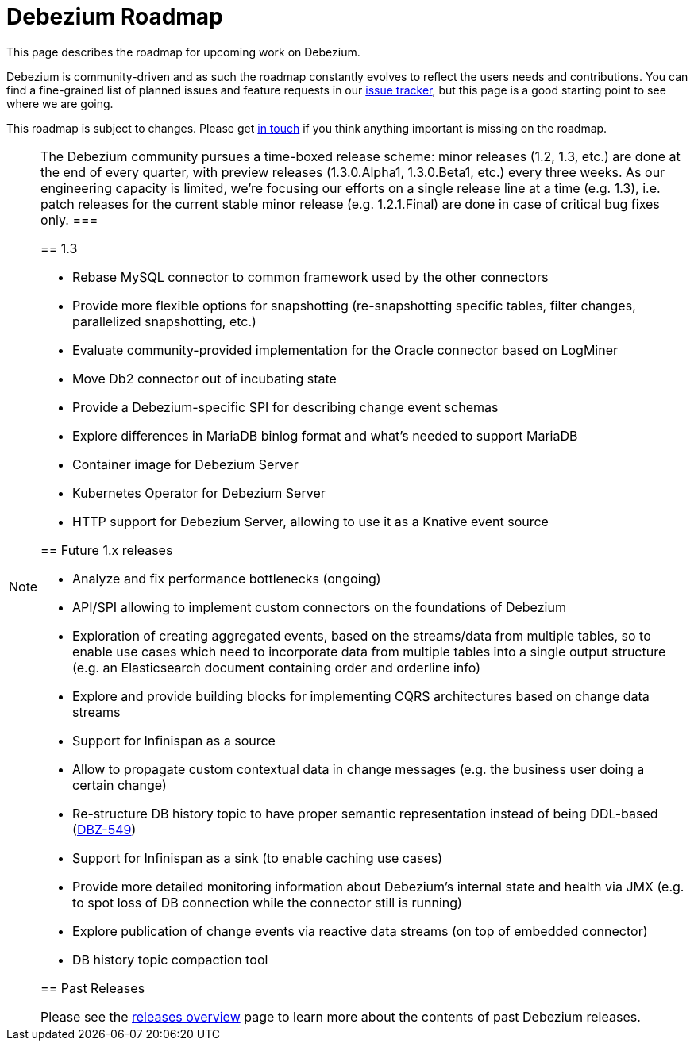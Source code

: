 = Debezium Roadmap
:awestruct-layout: doc
:linkattrs:
:icons: font
:source-highlighter: highlight.js

This page describes the roadmap for upcoming work on Debezium.

Debezium is community-driven and as such the roadmap constantly evolves to reflect the users needs and contributions.
You can find a fine-grained list of planned issues and feature requests in our https://issues.redhat.com/browse/DBZ[issue tracker],
but this page is a good starting point to see where we are going.

This roadmap is subject to changes.
Please get https://groups.google.com/forum/#!forum/debezium[in touch] if you think anything important is missing on the roadmap.

[NOTE]
====
The Debezium community pursues a time-boxed release scheme: minor releases (1.2, 1.3, etc.) are done at the end of every quarter,
with preview releases (1.3.0.Alpha1, 1.3.0.Beta1, etc.) every three weeks.
As our engineering capacity is limited, we're focusing our efforts on a single release line at a time (e.g. 1.3),
i.e. patch releases for the current stable minor release (e.g. 1.2.1.Final) are done in case of critical bug fixes only.
===

== 1.3

* Rebase MySQL connector to common framework used by the other connectors
* Provide more flexible options for snapshotting (re-snapshotting specific tables, filter changes, parallelized snapshotting, etc.)
* Evaluate community-provided implementation for the Oracle connector based on LogMiner
* Move Db2 connector out of incubating state
* Provide a Debezium-specific SPI for describing change event schemas
* Explore differences in MariaDB binlog format and what's needed to support MariaDB
* Container image for Debezium Server
* Kubernetes Operator for Debezium Server
* HTTP support for Debezium Server, allowing to use it as a Knative event source

== Future 1.x releases

* Analyze and fix performance bottlenecks (ongoing)
* API/SPI allowing to implement custom connectors on the foundations of Debezium
* Exploration of creating aggregated events, based on the streams/data from multiple tables, so to enable use cases which need to incorporate data from multiple tables into a single output structure (e.g. an Elasticsearch document containing order and orderline info)
* Explore and provide building blocks for implementing CQRS architectures based on change data streams
* Support for Infinispan as a source
* Allow to propagate custom contextual data in change messages (e.g. the business user doing a certain change)
* Re-structure DB history topic to have proper semantic representation instead of being DDL-based (https://issues.redhat.com/browse/DBZ-549[DBZ-549])
* Support for Infinispan as a sink (to enable caching use cases)
* Provide more detailed monitoring information about Debezium's internal state and health via JMX (e.g. to spot loss of DB connection while the connector still is running)
* Explore publication of change events via reactive data streams (on top of embedded connector)
* DB history topic compaction tool

== Past Releases

Please see the link:/releases[releases overview] page to learn more about the contents of past Debezium releases.
